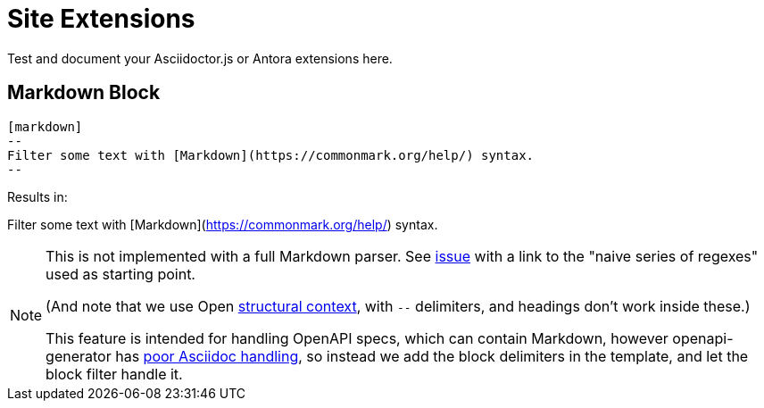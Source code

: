 = Site Extensions

Test and document your Asciidoctor.js or Antora extensions here.

////
== Inline JIRA macro

=== Usage

[source,asciidoc]
----
== Fixed issues:

* jira:JSCBC-1234[]: reversed the polarity of the neutron flow
* jira:AV-2345[]: frobnicated the gostaks
* jira:DOC-999[The dreaded DOC-999 ticket...]: implemented jira macro
----

[source,yml]
.antora-playbook.yml
----
asciidoc:
  attributes:
    # ...
    url-issues: https://issues.couchbase.com/browse
    url-issues-JSCBC: https://issues.couchbase.com/browse
    url-issues-AV: https://couchbasecloud.atlassian.net/browse
  extensions:
  # ...
  - ./lib/inline-jira-macro.js
----

=== Output

==== Fixed issues:

* jira:JSCBC-1234[]: reversed the polarity of the neutron flow
* jira:AV-2345[]: frobnicated the gostaks
* jira:DOC-999[The dreaded DOC-999 ticket...]: implemented jira macro
////

== Markdown Block

[source,asciidoc]
----
[markdown]
--
Filter some text with [Markdown](https://commonmark.org/help/) syntax.
--
----

Results in:

[markdown]
--
Filter some text with [Markdown](https://commonmark.org/help/) syntax.
--


[NOTE]
--
This is not implemented with a full Markdown parser.
See link:https://github.com/asciidoctor/kramdown-asciidoc/issues/7[issue]
with a link to the "naive series of regexes" used as starting point.

(And note that we use Open 
link:https://docs.asciidoctor.org/asciidoc/latest/blocks/delimited/#summary-of-structural-containers[structural context], 
with `--` delimiters, and headings don't work inside these.)

This feature is intended for handling OpenAPI specs, which can contain Markdown,
however openapi-generator has link:https://github.com/OpenAPITools/openapi-generator/issues/11396[poor Asciidoc handling],
so instead we add the block delimiters in the template, and let the block filter handle it.
--
